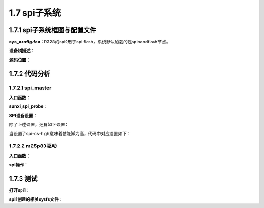 1.7 spi子系统
======================================

1.7.1 spi子系统框图与配置文件
--------------------------------------

.. image:: images/spi子系统/spi子系统框图.jpg

**sys_config.fex**：R328的spi0用于spi flash，系统默认加载的是spinandflash节点。

.. code-block:: text
    :linenos:

    ;----------------------------------------------------------------------------------
    ;SPI controller configuration
    ;----------------------------------------------------------------------------------
    ;Please config spi in dts
    ;[spi0]
    ;spi0_used       = 1
    ;spi0_cs_number  = 1
    ;spi0_cs_bitmap  = 1
    ;spi0_cs0        = port:PC03<4><1><default><default>
    ;spi0_sclk       = port:PC00<4><default><default><default>
    ;spi0_mosi       = port:PC02<4><default><default><default>
    ;spi0_miso       = port:PC04<4><default><default><default>
    ;spi0_hold       = port:PC16<4><default><default><default>
    ;spi0_wp         = port:PC15<4><default><default><default>
    ;
    ;
    ;[spi0_suspend]
    ;spi0_cs0        = port:PC03<7><1><default><default>
    ;spi0_sclk       = port:PC00<7><default><default><default>
    ;spi0_mosi       = port:PC02<7><default><default><default>
    ;spi0_miso       = port:PC04<7><default><default><default>
    ;spi0_hold       = port:PC16<7><default><default><default>
    ;spi0_wp         = port:PC15<7><default><default><default>

    ;----------------------------------------------------------------------------------
    ;SPI device configuration
    ;----------------------------------------------------------------------------------
    [spi0/spi_board0]
    compatible        = "m25p80"
    spi-max-frequency = 1000000
    reg               = 0
    spi-rx-bus-width  = 1
    spi-tx-bus-width  = 1
    ;spi-cpha
    ;spi-cpol
    ;spi-cs-high    

**设备树描述**：

.. code-block:: text
    :linenos:

    spi0@0 {
        allwinner,pins = "PC0", "PC2", "PC4", "PC16", "PC15";
        allwinner,pname = "spi0_sclk", "spi0_mosi", "spi0_miso", "spi0_hold", "spi0_wp";
        allwinner,function = "spi0";
        allwinner,muxsel = <0x4>;
        allwinner,drive = <0x1>;
        allwinner,pull = <0x0>;
        linux,phandle = <0x46>;
        phandle = <0x46>;
    };

    spi0@1 {
        allwinner,pins = "PC3";
        allwinner,pname = "spi0_cs0";
        allwinner,function = "spi0";
        allwinner,muxsel = <0x4>;
        allwinner,drive = <0x1>;
        allwinner,pull = <0x1>;
        linux,phandle = <0x47>;
        phandle = <0x47>;
    };

    spi0@2 {
        allwinner,pins = "PC0", "PC2", "PC3", "PC4", "PC15", "PC16";
        allwinner,function = "io_disabled";
        allwinner,muxsel = <0x7>;
        allwinner,drive = <0x1>;
        allwinner,pull = <0x0>;
        linux,phandle = <0x48>;
        phandle = <0x48>;
    };

    spi@05010000 {
        #address-cells = <0x1>;
        #size-cells = <0x0>;
        compatible = "allwinner,sun8i-spi";
        device_type = "spi0";
        reg = <0x0 0x5010000 0x0 0x1000>;
        interrupts = <0x0 0x51 0x4>;
        clocks = <0x2 0x45>;
        clock-frequency = <0x5f5e100>;
        pinctrl-names = "default", "sleep";
        pinctrl-0 = <0x46 0x47>;
        pinctrl-1 = <0x48>;
        spi0_cs_number = <0x2>;
        spi0_cs_bitmap = <0x3>;
        status = "okay";

        spi_board0 {
            device_type = "spi_board0";
            compatible = "m25p80";
            spi-max-frequency = <0xf4240>;
            reg = <0x0>;
            spi-rx-bus-width = <0x1>;
            spi-tx-bus-width = <0x1>;
        };
    };    

**源码位置**：

.. code-block:: text
    :linenos:

    lichee/linux-4.9/drivers/spi/spi-sunxi.c

    obj-$(CONFIG_SPI_SUNXI)			+= spi-sunxi.o

    config SPI_SUNXI
        tristate "SUNXI SPI Controller"
        depends on ARCH_SUNXI && OF
        help
        Allwinner Soc SPI controller, present on SUNXI chips.

1.7.2 代码分析
--------------------------------------        

1.7.2.1 spi_master
``````````````````````````````````````

**入口函数**：

.. code-block:: c
    :linenos:

    #define SUNXI_SPI_DEV_NAME	"spi"

    static const struct of_device_id sunxi_spi_match[] = {
        { .compatible = "allwinner,sun8i-spi", },
        { .compatible = "allwinner,sun50i-spi", },
        {},
    };
    MODULE_DEVICE_TABLE(of, sunxi_spi_match);


    static struct platform_driver sunxi_spi_driver = {
        .probe   = sunxi_spi_probe,
        .remove  = sunxi_spi_remove,
        .driver = {
            .name	= SUNXI_SPI_DEV_NAME,
            .owner	= THIS_MODULE,
            .pm		= SUNXI_SPI_DEV_PM_OPS,
            .of_match_table = sunxi_spi_match,
        },
    };

    static int __init sunxi_spi_init(void)
    {
        return platform_driver_register(&sunxi_spi_driver);
    }

**sunxi_spi_probe**：

.. code-block:: c
    :linenos:

    //获取设备描述符相关信息
    pdev->id = of_alias_get_id(np, "spi");  //alias spi number
    mem_res = platform_get_resource(pdev, IORESOURCE_MEM, 0);
    irq = platform_get_irq(pdev, 0);

    //片选线个数
    snprintf(spi_para, sizeof(spi_para), "spi%d_cs_number", pdev->id);
    ret = of_property_read_u32(np, spi_para, &pdata->cs_num);

    //片选bitmap
    snprintf(spi_para, sizeof(spi_para), "spi%d_cs_bitmap", pdev->id);
    ret = of_property_read_u32(np, spi_para, &pdata->cs_bitmap);

    //创建spi_master
    struct spi_master *master;
    master = spi_alloc_master(&pdev->dev, sizeof(struct sunxi_spi));

    //spi私有数据
    struct sunxi_spi *sspi;
    platform_set_drvdata(pdev, master);
    sspi = spi_master_get_devdata(master);

    sspi->master        = master;
    sspi->irq           = irq;
    sspi->cs_control        = sunxi_spi_cs_control; //片选线控制
    sspi->cs_bitmap	        = pdata->cs_bitmap; /* cs0-0x1; cs1-0x2; cs0&cs1-0x3. */
    sspi->busy              = SPI_FREE;
    sspi->mode_type	        = MODE_TYPE_NULL;

    //spi master设置
    master->dev.of_node     = pdev->dev.of_node;
    master->bus_num         = pdev->id;
    master->setup           = sunxi_spi_setup;
    master->cleanup         = sunxi_spi_cleanup;
    master->transfer        = sunxi_spi_transfer;  //实际的传输函数
    master->num_chipselect  = pdata->cs_num;       //片选线个数
    master->mode_bits       = SPI_CPOL | SPI_CPHA | SPI_CS_HIGH | SPI_LSB_FIRST |
                SPI_TX_DUAL | SPI_TX_QUAD | SPI_RX_DUAL | SPI_RX_QUAD;

    //申请中断
    snprintf(sspi->dev_name, sizeof(sspi->dev_name), SUNXI_SPI_DEV_NAME"%d", pdev->id);
    err = request_irq(sspi->irq, sunxi_spi_handler, 0, sspi->dev_name, sspi);

    //寄存器申请
    request_mem_region(mem_res->start,resource_size(mem_res), pdev->name);
    sspi->base_addr = ioremap(mem_res->start, resource_size(mem_res));
    sspi->base_addr_phy = mem_res->start;

    //传输用的work
    sspi->workqueue = create_singlethread_workqueue(dev_name(master->dev.parent));

    //spi硬件初始化
    ret = sunxi_spi_hw_init(sspi, pdata);

    //spi传输work 真正的传输操作
    INIT_WORK(&sspi->work, sunxi_spi_work);/* banding the process handler */

    //注册spi_master并扫描spi board
    spi_register_master(master);

    //创建sysfs调试文件
    device_create_file(&_pdev->dev, &sunxi_spi_info_attr);
    device_create_file(&_pdev->dev, &sunxi_spi_status_attr);    

**SPI设备设置**：

.. code-block:: c
    :linenos:

    spi_board0 {
        device_type = "spi_board0";
        compatible = "m25p80";
        spi-max-frequency = <0xf4240>;
        reg = <0x0>;                //cs使能脚number
        spi-rx-bus-width = <0x1>;   //
        spi-tx-bus-width = <0x1>;
    }; 

除了上述设置，还有如下设置：

.. code-block:: c
    :linenos:

    spi-cpha
    spi-cpol
    spi-cs-high

    of_register_spi_device
    --------------------------------------------------
    if (of_find_property(nc, "spi-cpha", NULL))
        spi->mode |= SPI_CPHA;
    if (of_find_property(nc, "spi-cpol", NULL))
        spi->mode |= SPI_CPOL;
    if (of_find_property(nc, "spi-cs-high", NULL))
        spi->mode |= SPI_CS_HIGH;
    if (of_find_property(nc, "spi-3wire", NULL))
        spi->mode |= SPI_3WIRE;
    if (of_find_property(nc, "spi-lsb-first", NULL))
        spi->mode |= SPI_LSB_FIRST;

当设置了spi-cs-high意味着使能脚为高，代码中对应设置如下：

.. code-block:: c
    :linenos:

    /* spi device on or off control */
    static void sunxi_spi_cs_control(struct spi_device *spi, bool on)
    {
        struct sunxi_spi *sspi = spi_master_get_devdata(spi->master);

        unsigned int cs = 0;

        if (sspi->cs_control) {
            if (on) {
                /* set active */
                cs = (spi->mode & SPI_CS_HIGH) ? 1 : 0;
            } else {
                /* set inactive */
                cs = (spi->mode & SPI_CS_HIGH) ? 0 : 1;
            }
            spi_ss_level(sspi->base_addr, cs);
        }
    } 

1.7.2.2 m25p80驱动
``````````````````````````````````````

**入口函数**：

.. code-block:: c
    :linenos:

    static const struct spi_device_id m25p_ids[] = {
    ...
        {"m25p80"}
    ...
    }

    static const struct of_device_id m25p_of_table[] = {
        { .compatible = "jedec,spi-nor" },
    }

    static struct spi_driver m25p80_driver = {
        .driver = {
            .name	= "m25p80",
            .of_match_table = m25p_of_table,
        },
        .id_table	= m25p_ids,
        .probe	= m25p_probe,
        .remove	= m25p_remove,
    #if defined(CONFIG_ARCH_SUNXI)
        .shutdown = m25p_shutdown,
    #endif

    module_spi_driver(m25p80_driver);

**spi操作**：

.. code-block:: c
    :linenos:

    //spi设备probe后会产生spi_device用于spi传输
    static int m25p_probe(struct spi_device *spi)
    {
        
    }

    static int m25p80_write_reg(struct spi_nor *nor, u8 opcode, u8 *buf, int len)
    {
        struct m25p *flash = nor->priv;
        struct spi_device *spi = flash->spi;

        flash->command[0] = opcode;
        if (buf)
            memcpy(&flash->command[1], buf, len);

        return spi_write(spi, flash->command, len + 1);
    }

    static int m25p80_read_reg(struct spi_nor *nor, u8 code, u8 *val, int len)
    {
        struct m25p *flash = nor->priv;
        struct spi_device *spi = flash->spi;
        int ret;

        ret = spi_write_then_read(spi, &code, 1, val, len);
        if (ret < 0)
            dev_err(&spi->dev, "error %d reading %x\n", ret, code);

        return ret;
    }

    static ssize_t m25p80_write(struct spi_nor *nor, loff_t to, size_t len,
                    const u_char *buf)
    {
        struct m25p *flash = nor->priv;
        struct spi_device *spi = flash->spi;
        struct spi_transfer t[2] = {};
        struct spi_message m;
        int cmd_sz = m25p_cmdsz(nor);
        ssize_t ret;

        spi_message_init(&m);

        if (nor->program_opcode == SPINOR_OP_AAI_WP && nor->sst_write_second)
            cmd_sz = 1;

        flash->command[0] = nor->program_opcode;
        m25p_addr2cmd(nor, to, flash->command);

        t[0].tx_buf = flash->command;
        t[0].len = cmd_sz;
        spi_message_add_tail(&t[0], &m);

        t[1].tx_buf = buf;
        t[1].len = len;
        spi_message_add_tail(&t[1], &m);

        ret = spi_sync(spi, &m);
        if (ret)
            return ret;

        ret = m.actual_length - cmd_sz;
        if (ret < 0)
            return -EIO;
        return ret;
    }


    static ssize_t m25p80_read(struct spi_nor *nor, loff_t from, size_t len,
                u_char *buf)
    {
        struct m25p *flash = nor->priv;
        struct spi_device *spi = flash->spi;
        struct spi_transfer t[2];
        struct spi_message m;
        unsigned int dummy = nor->read_dummy;
        ssize_t ret;

        /* convert the dummy cycles to the number of bytes */
        dummy /= 8;

        if (spi_flash_read_supported(spi)) {
            struct spi_flash_read_message msg;

            memset(&msg, 0, sizeof(msg));

            msg.buf = buf;
            msg.from = from;
            msg.len = len;
            msg.read_opcode = nor->read_opcode;
            msg.addr_width = nor->addr_width;
            msg.dummy_bytes = dummy;
            /* TODO: Support other combinations */
            msg.opcode_nbits = SPI_NBITS_SINGLE;
            msg.addr_nbits = SPI_NBITS_SINGLE;
            msg.data_nbits = m25p80_rx_nbits(nor);

            ret = spi_flash_read(spi, &msg);
            if (ret < 0)
                return ret;
            return msg.retlen;
        }

        spi_message_init(&m);
        memset(t, 0, (sizeof t));

        flash->command[0] = nor->read_opcode;
        m25p_addr2cmd(nor, from, flash->command);

        t[0].tx_buf = flash->command;
        t[0].len = m25p_cmdsz(nor) + dummy;
        spi_message_add_tail(&t[0], &m);

        t[1].rx_buf = buf;
        t[1].rx_nbits = m25p80_rx_nbits(nor);
        t[1].len = min3(len, spi_max_transfer_size(spi),
                spi_max_message_size(spi) - t[0].len);
        spi_message_add_tail(&t[1], &m);

        ret = spi_sync(spi, &m);
        if (ret)
            return ret;

        ret = m.actual_length - m25p_cmdsz(nor) - dummy;
        if (ret < 0)
            return -EIO;
        return ret;
    }    

1.7.3 测试
--------------------------------------

**打开spi1**：

.. code-block:: text
    :linenos:

    [spi1]
    spi1_used       = 1    

**spi1创建的相关sysfs文件**：

.. code-block:: shell
    :linenos:

    //platform device
    ./sys/devices/platform/soc/spi1
    ./sys/bus/platform/devices/spi1 -> ../../../devices/platform/soc/spi1

    //platfrom driver
    ./sys/bus/platform/drivers/spi
    ./sys/devices/platform/soc/spi1/driver -> ../../../../bus/platform/drivers/spi